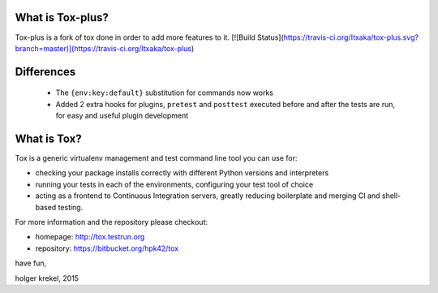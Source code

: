 
What is Tox-plus?
--------------------
Tox-plus is a fork of tox done in order to add more features to it.
[![Build Status](https://travis-ci.org/Itxaka/tox-plus.svg?branch=master)](https://travis-ci.org/Itxaka/tox-plus)


Differences
-------------

 - The ``{env:key:default}`` substitution for commands now works
 - Added 2 extra hooks for plugins, ``pretest`` and ``posttest`` executed before and after the tests are run, for easy and useful plugin development

What is Tox?
--------------------

Tox is a generic virtualenv management and test command line tool you can use for:

* checking your package installs correctly with different Python versions and
  interpreters

* running your tests in each of the environments, configuring your test tool of choice

* acting as a frontend to Continuous Integration servers, greatly
  reducing boilerplate and merging CI and shell-based testing.

For more information and the repository please checkout:

- homepage: http://tox.testrun.org

- repository: https://bitbucket.org/hpk42/tox


have fun,

holger krekel, 2015

